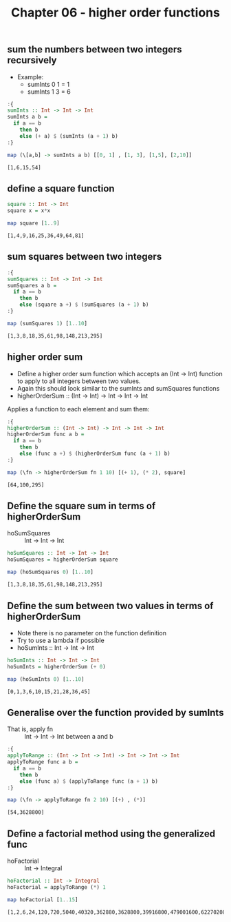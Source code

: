 #+Title: Chapter 06 - higher order functions
#+startup: fold
#+name: org-clear-haskell-output
#+begin_src emacs-lisp :var strr="" :exports none :results value 
  (format "%s" (replace-regexp-in-string "\*Main|? ?>? ?" "" (format "%s" strr)))
#+end_src

** sum the numbers between two integers recursively
   - Example:
     - sumInts 0 1 = 1
     - sumInts 1 3 = 6

             
   #+begin_src haskell :exports both :post org-clear-haskell-output(*this*)
     :{
     sumInts :: Int -> Int -> Int
     sumInts a b =
       if a == b
         then b
         else (+ a) $ (sumInts (a + 1) b)
     :}

     map (\[a,b] -> sumInts a b) [[0, 1] , [1, 3], [1,5], [2,10]]         
   #+end_src

   #+RESULTS:
   : [1,6,15,54]
       
** define a square function
   #+begin_src haskell :exports both :post org-clear-haskell-output(*this*)
     square :: Int -> Int
     square x = x*x

     map square [1..9]
   #+end_src

   #+RESULTS:
   : [1,4,9,16,25,36,49,64,81]

** sum squares between two integers
   #+begin_src haskell :exports both :post org-clear-haskell-output(*this*)
     :{
     sumSquares :: Int -> Int -> Int
     sumSquares a b =
       if a == b
         then b
         else (square a +) $ (sumSquares (a + 1) b)
     :}

     map (sumSquares 1) [1..10]
   #+end_src

   #+RESULTS:
   : [1,3,8,18,35,61,98,148,213,295]

** higher order sum
   - Define a higher order sum function which accepts an (Int -> Int) function to apply to all integers between two values.
   - Again this should look similar to the sumInts and sumSquares functions
   - higherOrderSum :: (Int -> Int) -> Int -> Int -> Int
     
   Applies a function to each element and sum them:
   #+begin_src haskell :exports both :post org-clear-haskell-output(*this*)
     :{
     higherOrderSum :: (Int -> Int) -> Int -> Int -> Int
     higherOrderSum func a b =
       if a == b
         then b
         else (func a +) $ (higherOrderSum func (a + 1) b)
     :}

     map (\fn -> higherOrderSum fn 1 10) [(+ 1), (* 2), square]
   #+end_src

   #+RESULTS:
   : [64,100,295]
   
** Define the square sum in terms of higherOrderSum
   - hoSumSquares :: Int -> Int -> Int

     
   #+begin_src haskell :exports both :post org-clear-haskell-output(*this*)
     hoSumSquares :: Int -> Int -> Int
     hoSumSquares = higherOrderSum square

     map (hoSumSquares 0) [1..10]
   #+end_src

   #+RESULTS:
   : [1,3,8,18,35,61,98,148,213,295]

** Define the sum between two values in terms of higherOrderSum
   - Note there is no parameter on the function definition
   - Try to use a lambda if possible
   - hoSumInts :: Int -> Int -> Int

     
   #+begin_src haskell :exports both :post org-clear-haskell-output(*this*)
     hoSumInts :: Int -> Int -> Int
     hoSumInts = higherOrderSum (+ 0)

     map (hoSumInts 0) [1..10]
   #+end_src

   #+RESULTS:
   : [0,1,3,6,10,15,21,28,36,45]

** Generalise over the function provided by sumInts
   - That is, apply fn :: Int -> Int -> Int between a and b

     
   #+begin_src haskell :exports both :post org-clear-haskell-output(*this*)
     :{
     applyToRange :: (Int -> Int -> Int) -> Int -> Int -> Int
     applyToRange func a b =
       if a == b 
         then b
         else (func a) $ (applyToRange func (a + 1) b)
     :}

     map (\fn -> applyToRange fn 2 10) [(+) , (*)]
   #+end_src

   #+RESULTS:
   : [54,3628800]

** Define a factorial method using the generalized func
   - hoFactorial :: Int -> Integral

     
   #+begin_src haskell :exports both :post org-clear-haskell-output(*this*)
     hoFactorial :: Int -> Integral
     hoFactorial = applyToRange (*) 1

     map hoFactorial [1..15]
   #+end_src

   #+RESULTS:
   : [1,2,6,24,120,720,5040,40320,362880,3628800,39916800,479001600,6227020800,87178291200,1307674368000]
